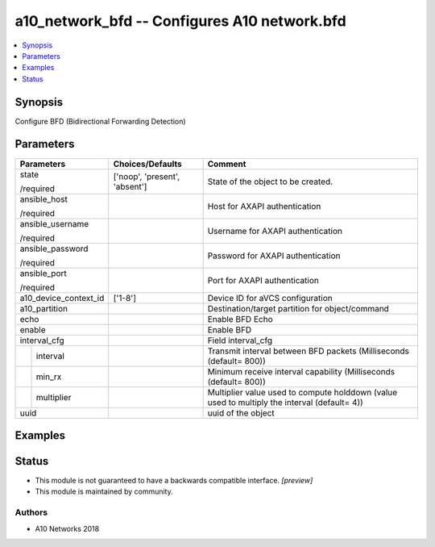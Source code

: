 .. _a10_network_bfd_module:


a10_network_bfd -- Configures A10 network.bfd
=============================================

.. contents::
   :local:
   :depth: 1


Synopsis
--------

Configure BFD (Bidirectional Forwarding Detection)






Parameters
----------

+-----------------------+-------------------------------+----------------------------------------------------------------------------------------------+
| Parameters            | Choices/Defaults              | Comment                                                                                      |
|                       |                               |                                                                                              |
|                       |                               |                                                                                              |
+=======================+===============================+==============================================================================================+
| state                 | ['noop', 'present', 'absent'] | State of the object to be created.                                                           |
|                       |                               |                                                                                              |
| /required             |                               |                                                                                              |
+-----------------------+-------------------------------+----------------------------------------------------------------------------------------------+
| ansible_host          |                               | Host for AXAPI authentication                                                                |
|                       |                               |                                                                                              |
| /required             |                               |                                                                                              |
+-----------------------+-------------------------------+----------------------------------------------------------------------------------------------+
| ansible_username      |                               | Username for AXAPI authentication                                                            |
|                       |                               |                                                                                              |
| /required             |                               |                                                                                              |
+-----------------------+-------------------------------+----------------------------------------------------------------------------------------------+
| ansible_password      |                               | Password for AXAPI authentication                                                            |
|                       |                               |                                                                                              |
| /required             |                               |                                                                                              |
+-----------------------+-------------------------------+----------------------------------------------------------------------------------------------+
| ansible_port          |                               | Port for AXAPI authentication                                                                |
|                       |                               |                                                                                              |
| /required             |                               |                                                                                              |
+-----------------------+-------------------------------+----------------------------------------------------------------------------------------------+
| a10_device_context_id | ['1-8']                       | Device ID for aVCS configuration                                                             |
|                       |                               |                                                                                              |
|                       |                               |                                                                                              |
+-----------------------+-------------------------------+----------------------------------------------------------------------------------------------+
| a10_partition         |                               | Destination/target partition for object/command                                              |
|                       |                               |                                                                                              |
|                       |                               |                                                                                              |
+-----------------------+-------------------------------+----------------------------------------------------------------------------------------------+
| echo                  |                               | Enable BFD Echo                                                                              |
|                       |                               |                                                                                              |
|                       |                               |                                                                                              |
+-----------------------+-------------------------------+----------------------------------------------------------------------------------------------+
| enable                |                               | Enable BFD                                                                                   |
|                       |                               |                                                                                              |
|                       |                               |                                                                                              |
+-----------------------+-------------------------------+----------------------------------------------------------------------------------------------+
| interval_cfg          |                               | Field interval_cfg                                                                           |
|                       |                               |                                                                                              |
|                       |                               |                                                                                              |
+---+-------------------+-------------------------------+----------------------------------------------------------------------------------------------+
|   | interval          |                               | Transmit interval between BFD packets (Milliseconds (default= 800))                          |
|   |                   |                               |                                                                                              |
|   |                   |                               |                                                                                              |
+---+-------------------+-------------------------------+----------------------------------------------------------------------------------------------+
|   | min_rx            |                               | Minimum receive interval capability (Milliseconds (default= 800))                            |
|   |                   |                               |                                                                                              |
|   |                   |                               |                                                                                              |
+---+-------------------+-------------------------------+----------------------------------------------------------------------------------------------+
|   | multiplier        |                               | Multiplier value used to compute holddown (value used to multiply the interval (default= 4)) |
|   |                   |                               |                                                                                              |
|   |                   |                               |                                                                                              |
+---+-------------------+-------------------------------+----------------------------------------------------------------------------------------------+
| uuid                  |                               | uuid of the object                                                                           |
|                       |                               |                                                                                              |
|                       |                               |                                                                                              |
+-----------------------+-------------------------------+----------------------------------------------------------------------------------------------+







Examples
--------

.. code-block:: yaml+jinja

    





Status
------




- This module is not guaranteed to have a backwards compatible interface. *[preview]*


- This module is maintained by community.



Authors
~~~~~~~

- A10 Networks 2018

